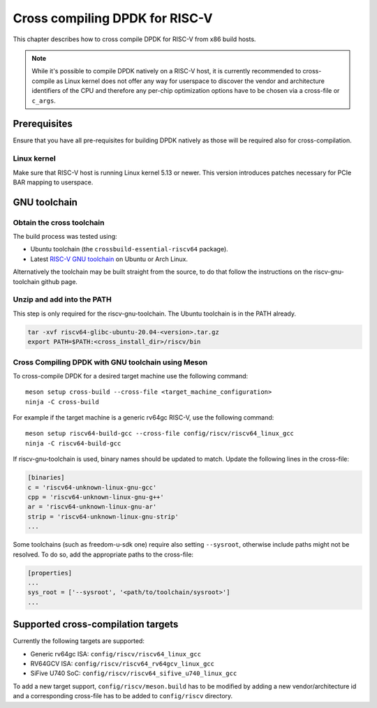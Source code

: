 ..  SPDX-License-Identifier: BSD-3-Clause
    Copyright(c) 2020 ARM Corporation.
    Copyright(c) 2022 StarFive
    Copyright(c) 2022 SiFive
    Copyright(c) 2022 Semihalf

Cross compiling DPDK for RISC-V
===============================

This chapter describes how to cross compile DPDK for RISC-V from x86 build
hosts.

.. note::

   While it's possible to compile DPDK natively on a RISC-V host, it is
   currently recommended to cross-compile as Linux kernel does not offer any
   way for userspace to discover the vendor and architecture identifiers of the
   CPU and therefore any per-chip optimization options have to be chosen via
   a cross-file or ``c_args``.


Prerequisites
-------------

Ensure that you have all pre-requisites for building DPDK natively as those will
be required also for cross-compilation.


Linux kernel
~~~~~~~~~~~~

Make sure that RISC-V host is running Linux kernel 5.13 or newer. This version
introduces patches necessary for PCIe BAR mapping to userspace.


GNU toolchain
-------------

Obtain the cross toolchain
~~~~~~~~~~~~~~~~~~~~~~~~~~

The build process was tested using:

* Ubuntu toolchain (the ``crossbuild-essential-riscv64`` package).

* Latest `RISC-V GNU toolchain
  <https://github.com/riscv/riscv-gnu-toolchain/releases>`_ on Ubuntu or Arch
  Linux.

Alternatively the toolchain may be built straight from the source, to do that
follow the instructions on the riscv-gnu-toolchain github page.


Unzip and add into the PATH
~~~~~~~~~~~~~~~~~~~~~~~~~~~

This step is only required for the riscv-gnu-toolchain. The Ubuntu toolchain is
in the PATH already.

.. code-block:: console

   tar -xvf riscv64-glibc-ubuntu-20.04-<version>.tar.gz
   export PATH=$PATH:<cross_install_dir>/riscv/bin


Cross Compiling DPDK with GNU toolchain using Meson
~~~~~~~~~~~~~~~~~~~~~~~~~~~~~~~~~~~~~~~~~~~~~~~~~~~

To cross-compile DPDK for a desired target machine use the following command::

   meson setup cross-build --cross-file <target_machine_configuration>
   ninja -C cross-build

For example if the target machine is a generic rv64gc RISC-V, use the following
command::

   meson setup riscv64-build-gcc --cross-file config/riscv/riscv64_linux_gcc
   ninja -C riscv64-build-gcc

If riscv-gnu-toolchain is used, binary names should be updated to match. Update
the following lines in the cross-file:

.. code-block:: console

   [binaries]
   c = 'riscv64-unknown-linux-gnu-gcc'
   cpp = 'riscv64-unknown-linux-gnu-g++'
   ar = 'riscv64-unknown-linux-gnu-ar'
   strip = 'riscv64-unknown-linux-gnu-strip'
   ...

Some toolchains (such as freedom-u-sdk one) require also setting ``--sysroot``,
otherwise include paths might not be resolved. To do so, add the appropriate
paths to the cross-file:

.. code-block:: console

   [properties]
   ...
   sys_root = ['--sysroot', '<path/to/toolchain/sysroot>']
   ...


Supported cross-compilation targets
-----------------------------------

Currently the following targets are supported:

* Generic rv64gc ISA: ``config/riscv/riscv64_linux_gcc``

* RV64GCV ISA: ``config/riscv/riscv64_rv64gcv_linux_gcc``

* SiFive U740 SoC: ``config/riscv/riscv64_sifive_u740_linux_gcc``

To add a new target support, ``config/riscv/meson.build`` has to be modified by
adding a new vendor/architecture id and a corresponding cross-file has to be
added to ``config/riscv`` directory.
